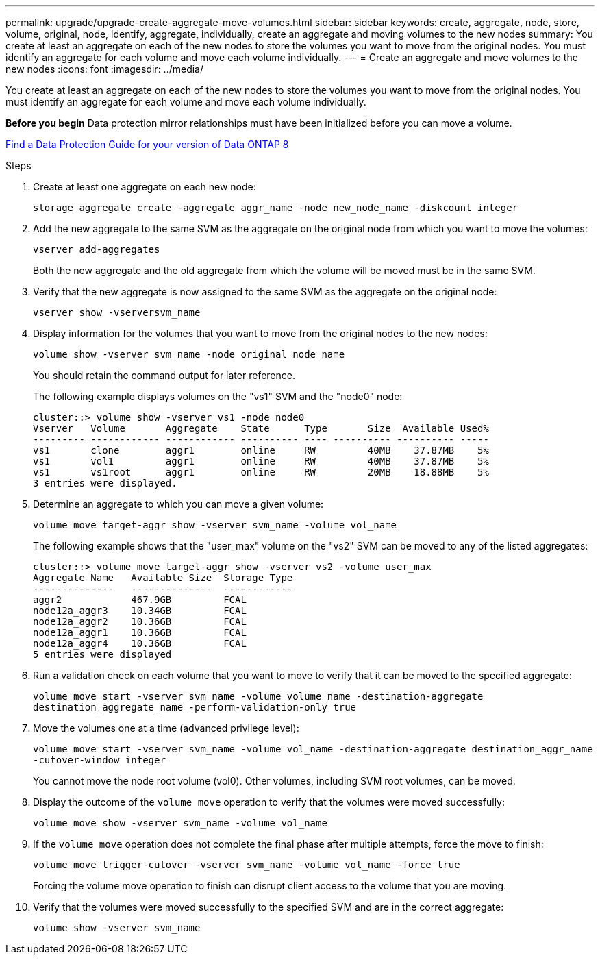 ---
permalink: upgrade/upgrade-create-aggregate-move-volumes.html
sidebar: sidebar
keywords: create, aggregate, node, store, volume, original, node, identify, aggregate, individually, create an aggregate and moving volumes to the new nodes
summary: You create at least an aggregate on each of the new nodes to store the volumes you want to move from the original nodes. You must identify an aggregate for each volume and move each volume individually.
---
= Create an aggregate and move volumes to the new nodes
:icons: font
:imagesdir: ../media/

[.lead]
You create at least an aggregate on each of the new nodes to store the volumes you want to move from the original nodes. You must identify an aggregate for each volume and move each volume individually.

*Before you begin*
Data protection mirror relationships must have been initialized before you can move a volume.

http://mysupport.netapp.com/documentation/productlibrary/index.html?productID=30092[Find a Data Protection Guide for your version of Data ONTAP 8]

.Steps
. Create at least one aggregate on each new node:
+
`storage aggregate create -aggregate aggr_name -node new_node_name -diskcount integer`
. Add the new aggregate to the same SVM as the aggregate on the original node from which you want to move the volumes:
+
`vserver add-aggregates`
+
Both the new aggregate and the old aggregate from which the volume will be moved must be in the same SVM.

. Verify that the new aggregate is now assigned to the same SVM as the aggregate on the original node:
+
`vserver show -vserversvm_name`
. Display information for the volumes that you want to move from the original nodes to the new nodes:
+
`volume show -vserver svm_name -node original_node_name`
+
You should retain the command output for later reference.
+
The following example displays volumes on the "vs1" SVM and the "node0" node:
+
----
cluster::> volume show -vserver vs1 -node node0
Vserver   Volume       Aggregate    State      Type       Size  Available Used%
--------- ------------ ------------ ---------- ---- ---------- ---------- -----
vs1       clone        aggr1        online     RW         40MB    37.87MB    5%
vs1       vol1         aggr1        online     RW         40MB    37.87MB    5%
vs1       vs1root      aggr1        online     RW         20MB    18.88MB    5%
3 entries were displayed.
----

. Determine an aggregate to which you can move a given volume:
+
`volume move target-aggr show -vserver svm_name -volume vol_name`
+
The following example shows that the "user_max" volume on the "vs2" SVM can be moved to any of the listed aggregates:
+
----
cluster::> volume move target-aggr show -vserver vs2 -volume user_max
Aggregate Name   Available Size  Storage Type
--------------   --------------  ------------
aggr2            467.9GB         FCAL
node12a_aggr3    10.34GB         FCAL
node12a_aggr2    10.36GB         FCAL
node12a_aggr1    10.36GB         FCAL
node12a_aggr4    10.36GB         FCAL
5 entries were displayed
----

. Run a validation check on each volume that you want to move to verify that it can be moved to the specified aggregate:
+
`volume move start -vserver svm_name -volume volume_name -destination-aggregate destination_aggregate_name -perform-validation-only true`
. Move the volumes one at a time (advanced privilege level):
+
`volume move start -vserver svm_name -volume vol_name -destination-aggregate destination_aggr_name -cutover-window integer`
+
You cannot move the node root volume (vol0). Other volumes, including SVM root volumes, can be moved.

. Display the outcome of the `volume move` operation to verify that the volumes were moved successfully:
+
`volume move show -vserver svm_name -volume vol_name`
. If the `volume move` operation does not complete the final phase after multiple attempts, force the move to finish:
+
`volume move trigger-cutover -vserver svm_name -volume vol_name -force true`
+
Forcing the volume move operation to finish can disrupt client access to the volume that you are moving.

. Verify that the volumes were moved successfully to the specified SVM and are in the correct aggregate:
+
`volume show -vserver svm_name`
